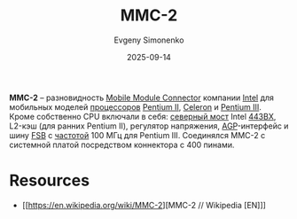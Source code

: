:PROPERTIES:
:ID:       3c6282e2-850e-495c-b105-3ffd63b80455
:END:
#+TITLE: MMC-2
#+AUTHOR: Evgeny Simonenko
#+LANGUAGE: Russian
#+LICENSE: CC BY-SA 4.0
#+DATE: 2025-09-14
#+FILETAGS: :intel:pentium-ii:celeron:pentium-iii:

*MMC-2* -- разновидность [[id:97532860-76df-497c-b426-aad16c3107df][Mobile Module Connector]] компании [[id:c35725ad-4116-4d60-b2e3-85395fde2747][Intel]] для мобильных моделей [[id:cf8e77c1-1b45-44ad-9682-8f2fc7c52792][процессоров]] [[id:e4016bbc-f14a-43b5-9afa-f1ede8d6da7e][Pentium II]], [[id:1072268a-688c-4847-aeb3-33858c3cdbbc][Celeron]] и [[id:897864df-082c-4776-8022-d56899bbaf71][Pentium III]]. Кроме собственно CPU включали в себя: [[id:6fb66603-2913-44b3-b23f-44187daf01f7][северный мост]] Intel [[id:993d359c-04b6-4960-9421-0b8f297f5242][443BX]], L2-кэш (для ранних Pentium II), регулятор напряжения, [[id:3efec6f9-19e1-492c-ab56-f9ceae8f7e27][AGP]]-интерфейс и шину [[id:e3bfae31-1078-48f4-8c2a-6f66c93ebe9d][FSB]] с [[id:de41536f-fbe1-44e2-adfd-dcca42c69655][частотой]] 100 МГц для Pentium III. Соединялся MMC-2 с системной платой посредством коннектора с 400 пинами.

* Resources

- [[https://en.wikipedia.org/wiki/MMC-2][MMC-2 // Wikipedia [EN]​]]
